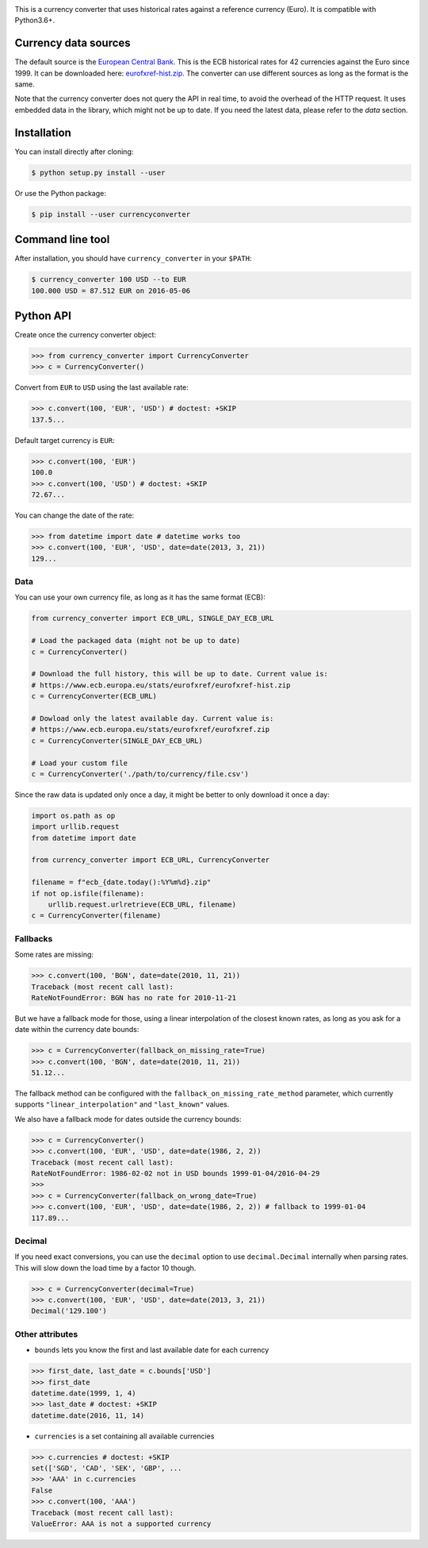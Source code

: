 .. image:: https://raw.githubusercontent.com/alexprengere/currencyconverter/master/logo/cc3.png

|actions|_ |cratev|_ |crated|_

.. _actions : https://github.com/alexprengere/currencyconverter/actions/workflows/python-package.yml
.. |actions| image:: https://github.com/alexprengere/currencyconverter/actions/workflows/python-package.yml/badge.svg

.. _cratev : https://pypi.org/project/CurrencyConverter/
.. |cratev| image:: https://img.shields.io/pypi/v/currencyconverter.svg

.. _crated : https://pypi.org/project/CurrencyConverter/
.. |crated| image:: https://static.pepy.tech/badge/currencyconverter

This is a currency converter that uses historical rates against a reference currency (Euro). It is compatible with Python3.6+.

Currency data sources
---------------------

The default source is the `European Central Bank <https://www.ecb.europa.eu>`_. This is the ECB historical rates for 42 currencies against the Euro since 1999.
It can be downloaded here: `eurofxref-hist.zip <https://www.ecb.europa.eu/stats/eurofxref/eurofxref-hist.zip>`_.
The converter can use different sources as long as the format is the same.

Note that the currency converter does not query the API in real time, to avoid the overhead of the HTTP request. It uses embedded data in the library, which might not be up to date.
If you need the latest data, please refer to the *data* section.

Installation
------------

You can install directly after cloning:

.. code-block:: bash

 $ python setup.py install --user

Or use the Python package:

.. code-block:: bash

  $ pip install --user currencyconverter

Command line tool
-----------------

After installation, you should have ``currency_converter`` in your ``$PATH``:

.. code-block:: bash

 $ currency_converter 100 USD --to EUR
 100.000 USD = 87.512 EUR on 2016-05-06
 
Python API
----------

Create once the currency converter object:

.. code-block:: python

    >>> from currency_converter import CurrencyConverter
    >>> c = CurrencyConverter()

Convert from ``EUR`` to ``USD`` using the last available rate:

.. code-block:: python

    >>> c.convert(100, 'EUR', 'USD') # doctest: +SKIP
    137.5...

Default target currency is ``EUR``:

.. code-block:: python

    >>> c.convert(100, 'EUR')
    100.0
    >>> c.convert(100, 'USD') # doctest: +SKIP
    72.67...

You can change the date of the rate:

.. code-block:: python

    >>> from datetime import date # datetime works too
    >>> c.convert(100, 'EUR', 'USD', date=date(2013, 3, 21))
    129...

Data
~~~~

You can use your own currency file, as long as it has the same format (ECB):

.. code-block:: python

    from currency_converter import ECB_URL, SINGLE_DAY_ECB_URL

    # Load the packaged data (might not be up to date)
    c = CurrencyConverter()

    # Download the full history, this will be up to date. Current value is:
    # https://www.ecb.europa.eu/stats/eurofxref/eurofxref-hist.zip
    c = CurrencyConverter(ECB_URL)

    # Dowload only the latest available day. Current value is:
    # https://www.ecb.europa.eu/stats/eurofxref/eurofxref.zip
    c = CurrencyConverter(SINGLE_DAY_ECB_URL)

    # Load your custom file
    c = CurrencyConverter('./path/to/currency/file.csv')

Since the raw data is updated only once a day, it might be better to only download it once a day:

.. code-block:: python

    import os.path as op
    import urllib.request
    from datetime import date

    from currency_converter import ECB_URL, CurrencyConverter

    filename = f"ecb_{date.today():%Y%m%d}.zip"
    if not op.isfile(filename):
        urllib.request.urlretrieve(ECB_URL, filename)
    c = CurrencyConverter(filename)

Fallbacks
~~~~~~~~~

Some rates are missing:

.. code-block:: python

    >>> c.convert(100, 'BGN', date=date(2010, 11, 21))
    Traceback (most recent call last):
    RateNotFoundError: BGN has no rate for 2010-11-21

But we have a fallback mode for those, using a linear interpolation of the
closest known rates, as long as you ask for a date within the currency date bounds:

.. code-block:: python

    >>> c = CurrencyConverter(fallback_on_missing_rate=True)
    >>> c.convert(100, 'BGN', date=date(2010, 11, 21))
    51.12...

The fallback method can be configured with the ``fallback_on_missing_rate_method`` parameter, which currently supports ``"linear_interpolation"`` and ``"last_known"`` values.

We also have a fallback mode for dates outside the currency bounds:

.. code-block:: python

    >>> c = CurrencyConverter()
    >>> c.convert(100, 'EUR', 'USD', date=date(1986, 2, 2))
    Traceback (most recent call last):
    RateNotFoundError: 1986-02-02 not in USD bounds 1999-01-04/2016-04-29
    >>> 
    >>> c = CurrencyConverter(fallback_on_wrong_date=True)
    >>> c.convert(100, 'EUR', 'USD', date=date(1986, 2, 2)) # fallback to 1999-01-04
    117.89...

Decimal
~~~~~~~

If you need exact conversions, you can use the ``decimal`` option to use ``decimal.Decimal`` internally when parsing rates.
This will slow down the load time by a factor 10 though.

.. code-block:: python

    >>> c = CurrencyConverter(decimal=True)
    >>> c.convert(100, 'EUR', 'USD', date=date(2013, 3, 21))
    Decimal('129.100')

Other attributes
~~~~~~~~~~~~~~~~

+ ``bounds`` lets you know the first and last available date for each currency

.. code-block:: python

    >>> first_date, last_date = c.bounds['USD']
    >>> first_date
    datetime.date(1999, 1, 4)
    >>> last_date # doctest: +SKIP
    datetime.date(2016, 11, 14)

+ ``currencies`` is a set containing all available currencies

.. code-block:: python

    >>> c.currencies # doctest: +SKIP
    set(['SGD', 'CAD', 'SEK', 'GBP', ...
    >>> 'AAA' in c.currencies
    False
    >>> c.convert(100, 'AAA')
    Traceback (most recent call last):
    ValueError: AAA is not a supported currency
